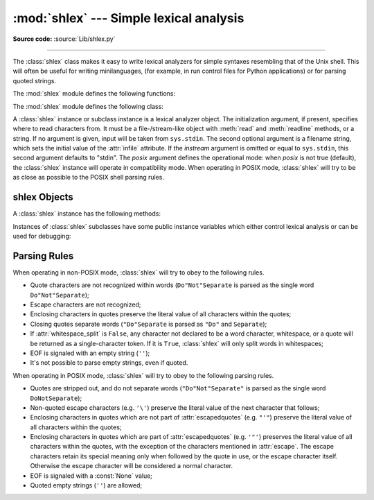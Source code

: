 :mod:`shlex` --- Simple lexical analysis
========================================

.. module:: shlex
   :synopsis: Simple lexical analysis for Unix shell-like languages.
.. moduleauthor:: Eric S. Raymond <esr@snark.thyrsus.com>
.. moduleauthor:: Gustavo Niemeyer <niemeyer@conectiva.com>
.. sectionauthor:: Eric S. Raymond <esr@snark.thyrsus.com>
.. sectionauthor:: Gustavo Niemeyer <niemeyer@conectiva.com>

**Source code:** :source:`Lib/shlex.py`

--------------

The :class:`shlex` class makes it easy to write lexical analyzers for simple
syntaxes resembling that of the Unix shell.  This will often be useful for
writing minilanguages, (for example, in run control files for Python
applications) or for parsing quoted strings.

The :mod:`shlex` module defines the following functions:


.. function:: split(s, comments=False, posix=True)

   Split the string *s* using shell-like syntax. If *comments* is :const:`False`
   (the default), the parsing of comments in the given string will be disabled
   (setting the :attr:`commenters` attribute of the :class:`shlex` instance to
   the empty string).  This function operates in POSIX mode by default, but uses
   non-POSIX mode if the *posix* argument is false.

   .. note::

      Since the :func:`split` function instantiates a :class:`shlex` instance,
      passing ``None`` for *s* will read the string to split from standard
      input.

The :mod:`shlex` module defines the following class:


.. class:: shlex(instream=None, infile=None, posix=False)

   A :class:`shlex` instance or subclass instance is a lexical analyzer object.
   The initialization argument, if present, specifies where to read characters
   from. It must be a file-/stream-like object with :meth:`read` and
   :meth:`readline` methods, or a string.  If no argument is given, input will
   be taken from ``sys.stdin``.  The second optional argument is a filename
   string, which sets the initial value of the :attr:`infile` attribute.  If the
   *instream* argument is omitted or equal to ``sys.stdin``, this second
   argument defaults to "stdin".  The *posix* argument defines the operational
   mode: when *posix* is not true (default), the :class:`shlex` instance will
   operate in compatibility mode.  When operating in POSIX mode, :class:`shlex`
   will try to be as close as possible to the POSIX shell parsing rules.


.. seealso::

   Module :mod:`configparser`
      Parser for configuration files similar to the Windows :file:`.ini` files.


.. _shlex-objects:

shlex Objects
-------------

A :class:`shlex` instance has the following methods:


.. method:: shlex.get_token()

   Return a token.  If tokens have been stacked using :meth:`push_token`, pop a
   token off the stack.  Otherwise, read one from the input stream.  If reading
   encounters an immediate end-of-file, :attr:`self.eof` is returned (the empty
   string (``''``) in non-POSIX mode, and ``None`` in POSIX mode).


.. method:: shlex.push_token(str)

   Push the argument onto the token stack.


.. method:: shlex.read_token()

   Read a raw token.  Ignore the pushback stack, and do not interpret source
   requests.  (This is not ordinarily a useful entry point, and is documented here
   only for the sake of completeness.)


.. method:: shlex.sourcehook(filename)

   When :class:`shlex` detects a source request (see :attr:`source` below) this
   method is given the following token as argument, and expected to return a tuple
   consisting of a filename and an open file-like object.

   Normally, this method first strips any quotes off the argument.  If the result
   is an absolute pathname, or there was no previous source request in effect, or
   the previous source was a stream (such as ``sys.stdin``), the result is left
   alone.  Otherwise, if the result is a relative pathname, the directory part of
   the name of the file immediately before it on the source inclusion stack is
   prepended (this behavior is like the way the C preprocessor handles ``#include
   "file.h"``).

   The result of the manipulations is treated as a filename, and returned as the
   first component of the tuple, with :func:`open` called on it to yield the second
   component. (Note: this is the reverse of the order of arguments in instance
   initialization!)

   This hook is exposed so that you can use it to implement directory search paths,
   addition of file extensions, and other namespace hacks. There is no
   corresponding 'close' hook, but a shlex instance will call the :meth:`close`
   method of the sourced input stream when it returns EOF.

   For more explicit control of source stacking, use the :meth:`push_source` and
   :meth:`pop_source` methods.


.. method:: shlex.push_source(newstream, newfile=None)

   Push an input source stream onto the input stack.  If the filename argument is
   specified it will later be available for use in error messages.  This is the
   same method used internally by the :meth:`sourcehook` method.


.. method:: shlex.pop_source()

   Pop the last-pushed input source from the input stack. This is the same method
   used internally when the lexer reaches EOF on a stacked input stream.


.. method:: shlex.error_leader(infile=None, lineno=None)

   This method generates an error message leader in the format of a Unix C compiler
   error label; the format is ``'"%s", line %d: '``, where the ``%s`` is replaced
   with the name of the current source file and the ``%d`` with the current input
   line number (the optional arguments can be used to override these).

   This convenience is provided to encourage :mod:`shlex` users to generate error
   messages in the standard, parseable format understood by Emacs and other Unix
   tools.

Instances of :class:`shlex` subclasses have some public instance variables which
either control lexical analysis or can be used for debugging:


.. attribute:: shlex.commenters

   The string of characters that are recognized as comment beginners. All
   characters from the comment beginner to end of line are ignored. Includes just
   ``'#'`` by default.


.. attribute:: shlex.wordchars

   The string of characters that will accumulate into multi-character tokens.  By
   default, includes all ASCII alphanumerics and underscore.


.. attribute:: shlex.whitespace

   Characters that will be considered whitespace and skipped.  Whitespace bounds
   tokens.  By default, includes space, tab, linefeed and carriage-return.


.. attribute:: shlex.escape

   Characters that will be considered as escape. This will be only used in POSIX
   mode, and includes just ``'\'`` by default.


.. attribute:: shlex.quotes

   Characters that will be considered string quotes.  The token accumulates until
   the same quote is encountered again (thus, different quote types protect each
   other as in the shell.)  By default, includes ASCII single and double quotes.


.. attribute:: shlex.escapedquotes

   Characters in :attr:`quotes` that will interpret escape characters defined in
   :attr:`escape`.  This is only used in POSIX mode, and includes just ``'"'`` by
   default.


.. attribute:: shlex.whitespace_split

   If ``True``, tokens will only be split in whitespaces. This is useful, for
   example, for parsing command lines with :class:`shlex`, getting tokens in a
   similar way to shell arguments.


.. attribute:: shlex.infile

   The name of the current input file, as initially set at class instantiation time
   or stacked by later source requests.  It may be useful to examine this when
   constructing error messages.


.. attribute:: shlex.instream

   The input stream from which this :class:`shlex` instance is reading characters.


.. attribute:: shlex.source

   This attribute is ``None`` by default.  If you assign a string to it, that
   string will be recognized as a lexical-level inclusion request similar to the
   ``source`` keyword in various shells.  That is, the immediately following token
   will opened as a filename and input taken from that stream until EOF, at which
   point the :meth:`close` method of that stream will be called and the input
   source will again become the original input stream. Source requests may be
   stacked any number of levels deep.


.. attribute:: shlex.debug

   If this attribute is numeric and ``1`` or more, a :class:`shlex` instance will
   print verbose progress output on its behavior.  If you need to use this, you can
   read the module source code to learn the details.


.. attribute:: shlex.lineno

   Source line number (count of newlines seen so far plus one).


.. attribute:: shlex.token

   The token buffer.  It may be useful to examine this when catching exceptions.


.. attribute:: shlex.eof

   Token used to determine end of file. This will be set to the empty string
   (``''``), in non-POSIX mode, and to ``None`` in POSIX mode.


.. _shlex-parsing-rules:

Parsing Rules
-------------

When operating in non-POSIX mode, :class:`shlex` will try to obey to the
following rules.

* Quote characters are not recognized within words (``Do"Not"Separate`` is
  parsed as the single word ``Do"Not"Separate``);

* Escape characters are not recognized;

* Enclosing characters in quotes preserve the literal value of all characters
  within the quotes;

* Closing quotes separate words (``"Do"Separate`` is parsed as ``"Do"`` and
  ``Separate``);

* If :attr:`whitespace_split` is ``False``, any character not declared to be a
  word character, whitespace, or a quote will be returned as a single-character
  token. If it is ``True``, :class:`shlex` will only split words in whitespaces;

* EOF is signaled with an empty string (``''``);

* It's not possible to parse empty strings, even if quoted.

When operating in POSIX mode, :class:`shlex` will try to obey to the following
parsing rules.

* Quotes are stripped out, and do not separate words (``"Do"Not"Separate"`` is
  parsed as the single word ``DoNotSeparate``);

* Non-quoted escape characters (e.g. ``'\'``) preserve the literal value of the
  next character that follows;

* Enclosing characters in quotes which are not part of :attr:`escapedquotes`
  (e.g. ``"'"``) preserve the literal value of all characters within the quotes;

* Enclosing characters in quotes which are part of :attr:`escapedquotes` (e.g.
  ``'"'``) preserves the literal value of all characters within the quotes, with
  the exception of the characters mentioned in :attr:`escape`. The escape
  characters retain its special meaning only when followed by the quote in use, or
  the escape character itself. Otherwise the escape character will be considered a
  normal character.

* EOF is signaled with a :const:`None` value;

* Quoted empty strings (``''``) are allowed;

